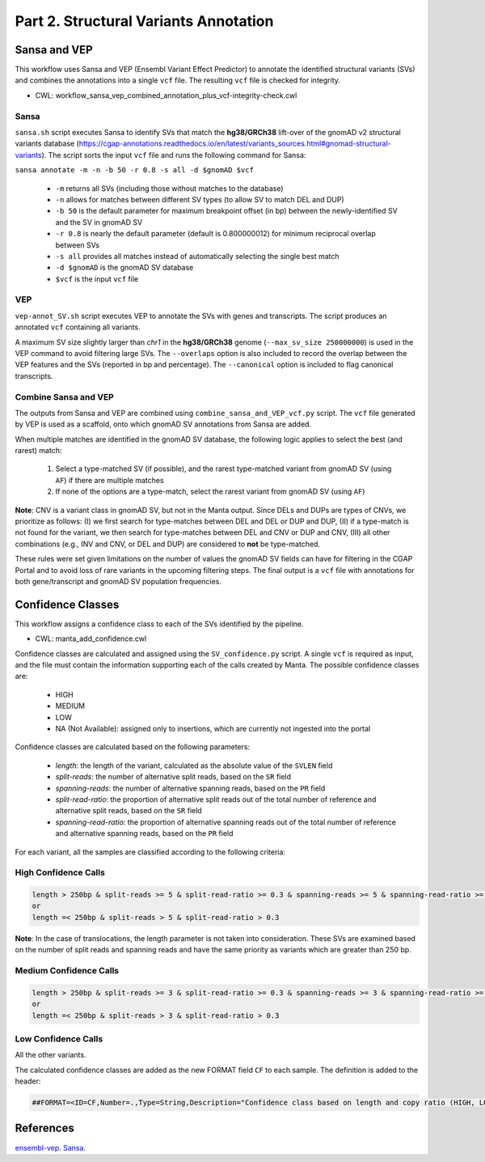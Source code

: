 ======================================
Part 2. Structural Variants Annotation
======================================

Sansa and VEP
+++++++++++++

This workflow uses Sansa and VEP (Ensembl Variant Effect Predictor) to annotate the identified structural variants (SVs) and combines the annotations into a single ``vcf`` file.
The resulting ``vcf`` file is checked for integrity.

* CWL: workflow_sansa_vep_combined_annotation_plus_vcf-integrity-check.cwl

Sansa
-----

``sansa.sh`` script executes Sansa to identify SVs that match the **hg38/GRCh38** lift-over of the gnomAD v2 structural variants database (https://cgap-annotations.readthedocs.io/en/latest/variants_sources.html#gnomad-structural-variants).
The script sorts the input ``vcf`` file and runs the following command for Sansa:

``sansa annotate -m -n -b 50 -r 0.8 -s all -d $gnomAD $vcf``

  - ``-m`` returns all SVs (including those without matches to the database)
  - ``-n`` allows for matches between different SV types (to allow SV to match DEL and DUP)
  - ``-b 50`` is the default parameter for maximum breakpoint offset (in bp) between the newly-identified SV and the SV in gnomAD SV
  - ``-r 0.8`` is nearly the default parameter (default is 0.800000012) for minimum reciprocal overlap between SVs
  - ``-s all`` provides all matches instead of automatically selecting the single best match
  - ``-d $gnomAD`` is the gnomAD SV database
  - ``$vcf`` is the input ``vcf`` file

VEP
---

``vep-annot_SV.sh`` script executes VEP to annotate the SVs with genes and transcripts.
The script produces an annotated ``vcf`` containing all variants.

A maximum SV size slightly larger than *chr1* in the **hg38/GRCh38** genome (``--max_sv_size 250000000``) is used in the VEP command to avoid filtering large SVs.
The ``--overlaps`` option is also included to record the overlap between the VEP features and the SVs (reported in bp and percentage).
The ``--canonical`` option is included to flag canonical transcripts.


Combine Sansa and VEP
---------------------

The outputs from Sansa and VEP are combined using ``combine_sansa_and_VEP_vcf.py`` script.
The ``vcf`` file generated by VEP is used as a scaffold, onto which gnomAD SV annotations from Sansa are added.

When multiple matches are identified in the gnomAD SV database, the following logic applies to select the best (and rarest) match:

  1. Select a type-matched SV (if possible), and the rarest type-matched variant from gnomAD SV (using ``AF``) if there are multiple matches
  2. If none of the options are a type-match, select the rarest variant from gnomAD SV (using ``AF``)

**Note**: CNV is a variant class in gnomAD SV, but not in the Manta output.
Since DELs and DUPs are types of CNVs, we prioritize as follows: (I) we first search for type-matches between DEL and DEL or DUP and DUP,
(II) if a type-match is not found for the variant, we then search for type-matches between DEL and CNV or DUP and CNV,
(III) all other combinations (e.g., INV and CNV, or DEL and DUP) are considered to **not** be type-matched.

These rules were set given limitations on the number of values the gnomAD SV fields can have for filtering in the CGAP Portal and to avoid loss of rare variants in the upcoming filtering steps.
The final output is a ``vcf`` file with annotations for both gene/transcript and gnomAD SV population frequencies.


Confidence Classes
++++++++++++++++++

This workflow assigns a confidence class to each of the SVs identified by the pipeline.

* CWL: manta_add_confidence.cwl

Confidence classes are calculated and assigned using the ``SV_confidence.py`` script.
A single ``vcf`` is required as input, and the file must contain the information supporting each of the calls created by Manta.
The possible confidence classes are:

  - HIGH
  - MEDIUM
  - LOW
  - NA (Not Available): assigned only to insertions, which are currently not ingested into the portal

Confidence classes are calculated based on the following parameters:

  - *length*: the length of the variant, calculated as the absolute value of the ``SVLEN`` field
  - *split-reads*: the number of alternative split reads, based on the ``SR`` field
  - *spanning-reads*: the number of alternative spanning reads, based on the ``PR`` field
  - *split-read-ratio*: the proportion of alternative split reads out of the total number of reference and alternative split reads, based on the ``SR`` field
  - *spanning-read-ratio*: the proportion of alternative spanning reads out of the total number of reference and alternative spanning reads, based on the ``PR`` field

For each variant, all the samples are classified according to the following criteria:

High Confidence Calls
---------------------

.. code-block:: python

  length > 250bp & split-reads >= 5 & split-read-ratio >= 0.3 & spanning-reads >= 5 & spanning-read-ratio >= 0.3
  or
  length =< 250bp & split-reads > 5 & split-read-ratio > 0.3

**Note**: In the case of translocations, the length parameter is not taken into consideration.
These SVs are examined based on the number of split reads and spanning reads and have the same priority as variants which are greater than 250 bp.

Medium Confidence Calls
-----------------------

.. code-block:: python

  length > 250bp & split-reads >= 3 & split-read-ratio >= 0.3 & spanning-reads >= 3 & spanning-read-ratio >= 0.3
  or
  length =< 250bp & split-reads > 3 & split-read-ratio > 0.3

Low Confidence Calls
--------------------

All the other variants.

The calculated confidence classes are added as the new FORMAT field ``CF`` to each sample. The definition is added to the header:

.. code-block:: python

  ##FORMAT=<ID=CF,Number=.,Type=String,Description="Confidence class based on length and copy ratio (HIGH, LOW)">


References
++++++++++

`ensembl-vep <https://github.com/Ensembl/ensembl-vep>`__.
`Sansa <https://github.com/dellytools/sansa>`__.
